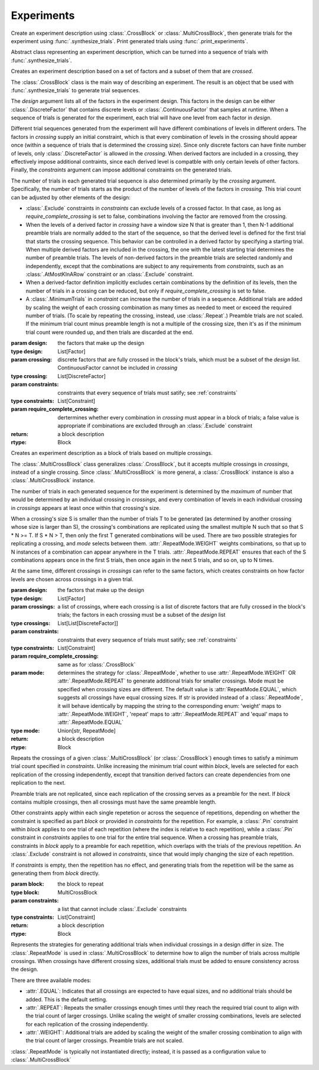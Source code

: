 Experiments
===========

Create an experiment description using :class:`.CrossBlock` or
:class:`.MultiCrossBlock`, then generate trials for the experiment
using :func:`.synthesize_trials`. Print generated trials using
:func:`.print_experiments`.

.. class:: sweetpea.Block()

   Abstract class representing an experiment description, which can be
   turned into a sequence of trials with :func:`.synthesize_trials`.
           
.. class:: sweetpea.CrossBlock(design, crossing, constraints, require_complete_crossing=True)

   Creates an experiment description based on a set of factors and a
   subset of them that are *crossed*.

   The :class:`.CrossBlock` class is the main way of describing an
   experiment. The result is an object that be used with
   :func:`.synthesize_trials` to generate trial sequences.

   The `design` argument lists all of the factors in the experiment
   design. This factors in the design can be either :class:`.DiscreteFactor`
   that contains discrete levels or :class:`.ContinuousFactor` 
   that samples at runtime. When a sequence of trials is generated for 
   the experiment, each trial will have one level from each 
   factor in `design`.

   Different trial sequences generated from the experiment will have
   different combinations of levels in different orders. The factors
   in `crossing` supply an initial constraint, which is that every
   combination of levels in the crossing should appear once (within a
   sequence of trials that is determined the crossing size). Since only 
   discrete factors can have finite number of levels, only 
   :class:`.DiscreteFactor` is allowed in the `crossing`. When
   derived factors are included in a crossing, they effectively impose
   additional contraints, since each derived level is compatble with
   only certain levels of other factors. Finally, the `constraints`
   argument can impose additional constraints on the generated trials.

   The number of trials in each generated trial sequence is also
   determined primarily by the `crossing` argument. Specifically, the
   number of trials starts as the product of the number of levels of
   the factors in `crossing`. This trial count can be adjusted by
   other elements of the design:

   * :class:`.Exclude` constraints in `constraints` can exclude levels
     of a crossed factor. In that case, as long as
     `require_complete_crossing` is set to false, combinations
     involving the factor are removed from the crossing.

   * When the levels of a derived factor in `crossing` have a window
     size N that is greater than 1, then N-1 additional preamble
     trials are normally added to the start of the sequence, so that
     the derived level is defined for the first trial that starts the
     crossing sequence. This behavior can be controlled in a derived
     factor by specifying a starting trial. When multiple derived
     factors are included in the crossing, the one with the latest
     starting trial determines the number of preamble trials. The
     levels of non-derived factors in the preamble trials are selected
     randomly and independently, except that the combinations are
     subject to any requirements from `constraints`, such as an
     :class:`.AtMostKInARow` constraint or an :class:`.Exclude`
     constraint.

   * When a derived-factor definition implicitly excludes certain
     combinations by the definition of its levels, then the number of
     trials in a crossing can be reduced, but only if
     `require_complete_crossing` is set to false.

   * A :class:`.MinimumTrials` in `constraint` can increase the number
     of trials in a sequence. Additional trials are added by
     scaling the weight of each crossing combination as many times as
     needed to meet or exceed the required number of trials. (To scale
     by repeating the crossing, instead, use :class:`.Repeat`.)
     Preamble trials are not scaled. If the minimum trial
     count minus preamble length is not a multiple of the crossing size,
     then it's as if the minimum trial count were rounded up, and
     then trials are discarded at the end.

   :param design: the factors that make up the design
   :type design: List[Factor]
   :param crossing: discrete factors that are fully crossed in the block's trials,
                    which must be a subset of the `design` list. ContinuousFactor
                    cannot be included in `crossing`
   :type crossing: List[DiscreteFactor]
   :param constraints: constraints that every sequence of trials must
                       satify; see :ref:`constraints`
   :type constraints: List[Constraint]
   :param require_complete_crossing: dertermines whether every
                                     combination in `crossing` must
                                     appear in a block of trials; a
                                     false value is appropriate if
                                     combinations are excluded through
                                     an :class:`.Exclude` constraint
   :return: a block description
   :rtype: Block

.. class:: sweetpea.MultiCrossBlock(design, crossings, constraints, require_complete_crossing=True, mode=RepeatMode.EQUAL)

   Creates an experiment description as a block of trials based on
   multiple crossings.

   The :class:`.MultiCrossBlock` class generalizes
   :class:`.CrossBlock`, but it accepts multiple crossings in
   `crossings`, instead of a single crossing. Since
   :class:`.MultiCrossBlock` is more general, a :class:`.CrossBlock`
   instance is also a :class:`.MultiCrossBlock` instance.

   The number of trials in each generated sequence for the experiment
   is determined by the *maximum* of number that would be determined
   by an individual crossing in `crossings`, and every combination 
   of levels in each individual crossing in `crossings` appears at 
   least once within that crossing's size.

   When a crossing's size S is smaller than the number of trials T to
   be generated (as determined by another crossing whose size is
   larger than S), the crossing's combinations are replicated using
   the smallest multiple N such that so that S * N >= T. If S * N >
   T, then only the first T generated combinations will be used.
   There are two possible strategies for replicating a crossing, and
   `mode` selects between them. :attr:`.RepeatMode.WEIGHT` weights
   combinations, so that up to N instances of a combination can
   appear anywhere in the T trials. :attr:`.RepeatMode.REPEAT` ensures that
   each of the S combinations appears once in the first S trials,
   then once again in the next S trials, and so on, up to N times.
    
   At the same time, different crossings in `crossings` can refer to the same
   factors, which creates constraints on how factor levels are chosen
   across crossings in a given trial.



   :param design: the factors that make up the design
   :type design: List[Factor]
   :param crossings: a list of crossings, where each crossing is a
                     list of discrete factors that are fully crossed in the
                     block's trials; the factors in each crossing must
                     be a subset of the `design` list
   :type crossings: List[List[DiscreteFactor]] 
   :param constraints: constraints that every sequence of trials must
                       satify; see :ref:`constraints`
   :type constraints: List[Constraint]
   :param require_complete_crossing: same as for :class:`.CrossBlock`
   :param mode: determines the strategy for :class:`.RepeatMode`, 
                whether to use :attr:`.RepeatMode.WEIGHT` OR :attr:`.RepeatMode.REPEAT`
                to generate additional trials for smaller crossings.
                Mode must be specified when crossing sizes are different.
                The default value is :attr:`RepeatMode.EQUAL`, which suggests
                all crossings have equal crossing sizes. If str is provided instead of 
                a :class:`.RepeatMode`, it will behave identically by mapping the string to 
                the corresponding enum: 'weight' maps to :attr:`.RepeatMode.WEIGHT`, 
                'repeat' maps to :attr:`.RepeatMode.REPEAT` and 'equal' maps to :attr:`.RepeatMode.EQUAL`
   :type mode: Union[str, RepeatMode]
   :return: a block description
   :rtype: Block

.. class:: sweetpea.Repeat(block, constraints)

   Repeats the crossings of a given :class:`.MultiCrossBlock` (or
   :class:`.CrossBlock`) enough times to satisfy a minimum trial count
   specified in `constraints`. Unlike increasing the minimum trial
   count within `block`, levels are selected for each replication of
   the crossing independently, except that transition derived factors
   can create dependencies from one replication to the next.

   Preamble trials are not replicated, since each replication of the
   crossing serves as a preamble for the next. If `block` contains
   multiple crossings, then all crossings must have the same preamble
   length.

   Other constraints apply within each single repetetion or across the
   sequence of repetitions, depending on whether the constraint is
   specified as part `block` or provided in `constraints` for the
   repetition. For example, a :class:`.Pin` constraint within `block`
   applies to one trial of each repetition (where the index is
   relative to each repetition), while a :class:`.Pin` constraint in
   `constraints` applies to one trial for the entire trial sequence.
   When a crossing has preamble trials, constraints in `block` apply
   to a preamble for each repetition, which overlaps with the trials
   of the previous repetition. An :class:`.Exclude` constraint is not
   allowed in `constraints`, since that would imply changing the size
   of each repetition.

   If `constraints` is empty, then the repetition has no effect, and
   generating trials from the repetition will be the same as
   generating them from `block` directly.

   :param block: the block to repeat
   :type block: MultiCrossBlock
   :param constraints: a list that cannot include
                       :class:`.Exclude` constraints
   :type constraints: List[Constraint]
   :return: a block description
   :rtype: Block

.. function:: sweetpea.synthesize_trials(block, samples=10, sampling_strategy=IterateGen)

   Given an experiment description, generates multiple blocks of trials.

   Each block has a number of trials that is determined by the
   experiment's crossing, and each trial is a combination of levels
   subject to implcit and explicit constraints in the experiment
   description.

   The `sampling_strategy` argument determines properties of the
   resulting samples, such as whether each sequence reflects a
   uniformly random choice over all valid sequences. See
   :ref:`sampling_strategies` for more information.

   Note that the default sampling strategy *does not* provide a
   guarantee of uniform sampling. The default is chosen to produce
   a result as quickly as possible for the broadest range of
   designs.

   :param block: the experiment description
   :type block: Block
   :param samples: the number of sequences of trials to generate; for
                   example, 1 sample would correspond to a single run
                   of the experiment with a random ordering of the trials
                   (subject to the experiment's constraints)
   :type samples: int
   :param sampling_strategy: how a random set of trials is generated; the default is currently
                             :class:`.IterateGen`, but this is subject to change
   :type sampling_strategy: Gen
   :return: a list of blocks; each block is a dictionary mapping each
            factor name to a list of levels, where all of the lists in the
            dictionary have one item for each trial
   :rtype: List[Dict[str, list]]
           
.. function:: sweetpea.print_experiments(block, experiments)

   Prints the trials generated by :func:`.synthesize_trials` in a
   human-readable format.

   :param block: the experiment description that was provided to :func:`.synthesize_trials`
   :type block: Block
   :param experiments: sequences generated by :func:`.synthesize_trials`
   :type experiments: List[Dict[str, list]]

.. function:: sweetpea.tabulate_experiments(block=None, experiments, factors=None, trials=None)

   Tabulates the number of times each crossing combination occurs in
   each sequence of `experiments`, and prints a summary in a
   human-readable format. This function might be used to check that
   :func:`.synthesize_trials` produces an expected distirbution, for
   example.
   
   Factors relevant to a crossing are normally extracted from `block`,
   but they can be specified separately as `factors`. When `block` is
   supplied, it must contain a single crossing, as opposed to a
   multi-crossing block produced by :class:`.MultiCrossBlock`.

   Normally, all trails in each sequence are tabulate. If 'trails` is
   provided, is lists trials that should be tabulated, and other
   trials are ignored. Trial indices in `trials` count from 0.

   :param block: the experiment description that was provided to :func:`.synthesize_trials`
   :type block: Block
   :param experiments: sequences generated by :func:`.synthesize_trials`
   :type experiments: List[Dict[str, list]]
   :param factors: an alernative to `block` supplying factors to use as a crossing
   :type factors: List[Factor]
   :param trials: the indices of trials to tabulate, defaults to all trials
   :type trials: List[int]

.. function:: sweetpea.save_experiments_csv(block, experiments, file_prefix)

   Saves each sequence of `experiments` to a file whose name is
   `file_prefix` followed by an underscore, a number counting from
   `0`, and “.csv”.

   :param block: the experiment description that was provided to :func:`.synthesize_trials`
   :type block: Block
   :param experiments: sequences generated by :func:`.synthesize_trials`
   :type experiments: List[Dict[str, list]]
   :param file_prefix: file-name prefix
   :type file_prefix: str

.. function:: sweetpea.experiments_to_dicts(block, experiments)

   Converts a result from :func:`.synthesize_trials`, where each
   generated sequence is represented as a dictionary of lists, so that
   each generated sequence is instead represented as a list of dictionaries.

   :param block: the experiment description that was provided to :func:`.synthesize_trials`
   :type block: Block
   :param experiments: sequences generated by :func:`.synthesize_trials`
   :type experiments: List[Dict[str, list]]
   :return: a list of lists of dictionaries, where each dictionary maps each
            factor name to the string name for the levels of the trial
   :rtype: List[List[Dict[str, Any]]]

.. function:: sweetpea.experiments_to_tuples(block, experiments)

   Converts a result from :func:`.synthesize_trials`, where each
   generated sequence is represented as a dictionary of lists, so that
   each generated sequence is instead represented as a list of tuples.

   :param block: the experiment description that was provided to :func:`.synthesize_trials`
   :type block: Block
   :param experiments: sequences generated by :func:`.synthesize_trials`
   :type experiments: List[Dict[str, list]]
   :return: a list of lists of tuples, where each tuple contains the string
            names of levels selected for one trial
   :rtype: List[List[tuple]]


.. class:: sweetpea.RepeatMode

   Represents the strategies for generating additional trials
   when individual crossings in a design differ in size. 
   The :class:`.RepeatMode` is used in :class:`.MultiCrossBlock` 
   to determine how to align the number of
   trials across multiple crossings. When crossings have different crossing sizes,
   additional trials must be added to ensure consistency across the design.

   There are three available modes:

   - :attr:`.EQUAL`: Indicates that all crossings are expected to have equal sizes,
     and no additional trials should be added. This is the default setting.

   - :attr:`.REPEAT`: Repeats the smaller crossings enough times until they reach the
     required trial count to align with the trial count of larger crossings.
     Unlike scaling the weight of smaller crossing combinations,
     levels are selected for each replication of the crossing independently.

   - :attr:`.WEIGHT`: Additional trials are added by scaling the weight of the smaller crossing 
     combination to align with the trial count of larger crossings. 
     Preamble trials are not scaled. 

   :class:`.RepeatMode` is typically not instantiated directly; instead, it is passed
   as a configuration value to :class:`.MultiCrossBlock`
